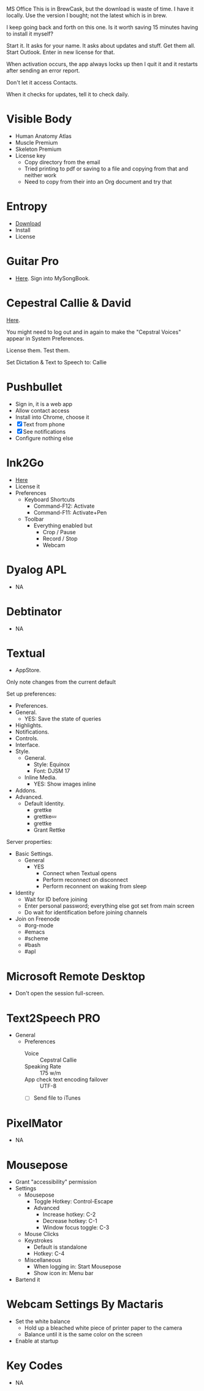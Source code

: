 # [[file:~/git/github/osx-provision/El-Capitan/provisioning.org::org_gcr_2017-05-12_mara_AA02C112-ACBB-4415-813D-69BE649D4600][org_gcr_2017-05-12_mara_AA02C112-ACBB-4415-813D-69BE649D4600]]
MS Office This is in BrewCask, but the download is waste of time. I have it
locally. Use the version I bought; not the latest which is in brew.

I keep going back and forth on this one. Is it worth saving 15 minutes having to
install it myself?

Start it. It asks for your name. It asks about updates and stuff. Get them all.
Start Outlook. Enter in new license for that.

When activation occurs, the app always locks up then I quit it and it restarts
after sending an error report.

Don't let it access Contacts.

When it checks for updates, tell it to check daily.
# org_gcr_2017-05-12_mara_AA02C112-ACBB-4415-813D-69BE649D4600 ends here

# [[file:~/git/github/osx-provision/El-Capitan/provisioning.org::org_gcr_2017-05-12_mara_A11DCB72-72E4-4B80-BF0C-D56FF6866E72][org_gcr_2017-05-12_mara_A11DCB72-72E4-4B80-BF0C-D56FF6866E72]]
* Visible Body

- Human Anatomy Atlas
- Muscle Premium
- Skeleton Premium
- License key
  - Copy directory from the email
  - Tried printing to pdf or saving to a file and copying from that and neither
    work
  - Need to copy from their into an Org document and try that
# org_gcr_2017-05-12_mara_A11DCB72-72E4-4B80-BF0C-D56FF6866E72 ends here

# [[file:~/git/github/osx-provision/El-Capitan/provisioning.org::org_gcr_2017-05-12_mara_346129DB-CC0F-42DC-B5AE-5892008D4A67][org_gcr_2017-05-12_mara_346129DB-CC0F-42DC-B5AE-5892008D4A67]]
* Entropy

- [[http://www.eigenlogik.com/entropy/][Download]]
- Install
- License
# org_gcr_2017-05-12_mara_346129DB-CC0F-42DC-B5AE-5892008D4A67 ends here

# [[file:~/git/github/osx-provision/El-Capitan/provisioning.org::org_gcr_2017-05-12_mara_2E5C8692-189B-4125-B22F-62149679A0C2][org_gcr_2017-05-12_mara_2E5C8692-189B-4125-B22F-62149679A0C2]]
* Guitar Pro

- [[http://www.guitar-pro.com/en/index.php][Here]]. Sign into MySongBook.
# org_gcr_2017-05-12_mara_2E5C8692-189B-4125-B22F-62149679A0C2 ends here

# [[file:~/git/github/osx-provision/El-Capitan/provisioning.org::org_gcr_2017-05-12_mara_F641981A-9788-46E2-BF9B-76E509A8E995][org_gcr_2017-05-12_mara_F641981A-9788-46E2-BF9B-76E509A8E995]]
* Cepestral Callie & David

[[http://www.cepstral.com/][Here]].

You might need to log out and in again to make the "Cepstral Voices" appear in
System Preferences.

License them. Test them.

Set Dictation & Text to Speech to: Callie
# org_gcr_2017-05-12_mara_F641981A-9788-46E2-BF9B-76E509A8E995 ends here

# [[file:~/git/github/osx-provision/El-Capitan/provisioning.org::org_gcr_2017-05-12_mara_109E2C96-0F9D-4F4A-841A-AF15C1F93D8D][org_gcr_2017-05-12_mara_109E2C96-0F9D-4F4A-841A-AF15C1F93D8D]]
* Pushbullet

- Sign in, it is a web app
- Allow contact access
- Install into Chrome, choose it
- [X] Text from phone
- [X] See notifications
- Configure nothing else
# org_gcr_2017-05-12_mara_109E2C96-0F9D-4F4A-841A-AF15C1F93D8D ends here

# [[file:~/git/github/osx-provision/El-Capitan/provisioning.org::org_gcr_2017-05-12_mara_8615C7A4-EE2A-4CF6-89FB-CAD6A95CC84A][org_gcr_2017-05-12_mara_8615C7A4-EE2A-4CF6-89FB-CAD6A95CC84A]]
* Ink2Go

- [[http://ink2go.org/][Here]]
- License it
- Preferences
  - Keyboard Shortcuts
    - Command-F12: Activate
    - Command-F11: Activate+Pen
  - Toolbar
    - Everything enabled but
      - Crop / Pause
      - Record / Stop
      - Webcam
# org_gcr_2017-05-12_mara_8615C7A4-EE2A-4CF6-89FB-CAD6A95CC84A ends here

# [[file:~/git/github/osx-provision/El-Capitan/provisioning.org::org_gcr_2017-05-12_mara_0EB14936-F6A7-4785-9489-D9A333392078][org_gcr_2017-05-12_mara_0EB14936-F6A7-4785-9489-D9A333392078]]
* Dyalog APL

- NA
# org_gcr_2017-05-12_mara_0EB14936-F6A7-4785-9489-D9A333392078 ends here

# [[file:~/git/github/osx-provision/El-Capitan/provisioning.org::org_gcr_2017-05-12_mara_1B6FE230-CEF8-4977-A3F9-A70EE5E1A39B][org_gcr_2017-05-12_mara_1B6FE230-CEF8-4977-A3F9-A70EE5E1A39B]]
* Debtinator

- NA
# org_gcr_2017-05-12_mara_1B6FE230-CEF8-4977-A3F9-A70EE5E1A39B ends here

# [[file:~/git/github/osx-provision/El-Capitan/provisioning.org::org_gcr_2017-05-12_mara_AF9EA775-3EAC-45CE-BE38-2C2B0B0C2618][org_gcr_2017-05-12_mara_AF9EA775-3EAC-45CE-BE38-2C2B0B0C2618]]
* Textual

- AppStore.

Only note changes from the current default

Set up preferences:

- Preferences.
- General.
  - YES: Save the state of queries
- Highlights.
- Notifications.
- Controls.
- Interface.
- Style.
  - General.
    - Style: Equinox
    - Font: DJSM 17
  - Inline Media.
    - YES: Show images inline
- Addons.
- Advanced.
  - Default Identity.
    - grettke
    - grettke💤
    - grettke
    - Grant Rettke

Server properties:

- Basic Settings.
  - General
    - YES
      - Connect when Textual opens
      - Perform reconnect on disconnect
      - Perform reconnent on waking from sleep
- Identity
  - Wait for ID before joining
  - Enter personal password; everything else got set from main screen
  - Do wait for identification before joining channels

- Join on Freenode
  - #org-mode
  - #emacs
  - #scheme
  - #bash
  - #apl
# org_gcr_2017-05-12_mara_AF9EA775-3EAC-45CE-BE38-2C2B0B0C2618 ends here

# [[file:~/git/github/osx-provision/El-Capitan/provisioning.org::org_gcr_2017-05-12_mara_2341C9FA-93E8-4E03-BEE3-A0A1D616F474][org_gcr_2017-05-12_mara_2341C9FA-93E8-4E03-BEE3-A0A1D616F474]]
* Microsoft Remote Desktop

- Don't open the session full-screen.
# org_gcr_2017-05-12_mara_2341C9FA-93E8-4E03-BEE3-A0A1D616F474 ends here

# [[file:~/git/github/osx-provision/El-Capitan/provisioning.org::org_gcr_2017-05-12_mara_A897EEBB-49AD-41E8-9890-AEBBDA0866B9][org_gcr_2017-05-12_mara_A897EEBB-49AD-41E8-9890-AEBBDA0866B9]]
* Text2Speech PRO

- General
  - Preferences
    - Voice :: Cepstral Callie
    - Speaking Rate :: 175 w/m
    - App check text encoding failover :: UTF-8
    - [ ] Send file to iTunes
# org_gcr_2017-05-12_mara_A897EEBB-49AD-41E8-9890-AEBBDA0866B9 ends here

# [[file:~/git/github/osx-provision/El-Capitan/provisioning.org::org_gcr_2017-05-12_mara_CF58A1FB-5BCD-4DE3-B24A-BD5B48CEB85C][org_gcr_2017-05-12_mara_CF58A1FB-5BCD-4DE3-B24A-BD5B48CEB85C]]
* PixelMator

- NA
# org_gcr_2017-05-12_mara_CF58A1FB-5BCD-4DE3-B24A-BD5B48CEB85C ends here

# [[file:~/git/github/osx-provision/El-Capitan/provisioning.org::org_gcr_2017-05-12_mara_1303D8AC-B192-42F3-95C1-4124F5839534][org_gcr_2017-05-12_mara_1303D8AC-B192-42F3-95C1-4124F5839534]]
* Mousepose

- Grant "accessibility" permission
- Settings
  - Mousepose
    - Toggle Hotkey: Control-Escape
    - Advanced
      - Increase hotkey: C-2
      - Decrease hotkey: C-1
      - Window focus toggle: C-3
  - Mouse Clicks
  - Keystrokes
    - Default is standalone
    - Hotkey: C-4
  - Miscellaneous
    - When logging in: Start Mousepose
    - Show icon in: Menu bar
- Bartend it
# org_gcr_2017-05-12_mara_1303D8AC-B192-42F3-95C1-4124F5839534 ends here

# [[file:~/git/github/osx-provision/El-Capitan/provisioning.org::org_gcr_2017-05-12_mara_97712287-0228-4D40-9BD5-038FB9B5AB5F][org_gcr_2017-05-12_mara_97712287-0228-4D40-9BD5-038FB9B5AB5F]]
* Webcam Settings By Mactaris

- Set the white balance
  - Hold up a bleached white piece of printer paper to the camera
  - Balance until it is the same color on the screen
- Enable at startup
# org_gcr_2017-05-12_mara_97712287-0228-4D40-9BD5-038FB9B5AB5F ends here

# [[file:~/git/github/osx-provision/El-Capitan/provisioning.org::org_gcr_2017-05-12_mara_08A7BB54-05AB-4D18-A07A-32687D3F44EF][org_gcr_2017-05-12_mara_08A7BB54-05AB-4D18-A07A-32687D3F44EF]]
* Key Codes

- NA
# org_gcr_2017-05-12_mara_08A7BB54-05AB-4D18-A07A-32687D3F44EF ends here
